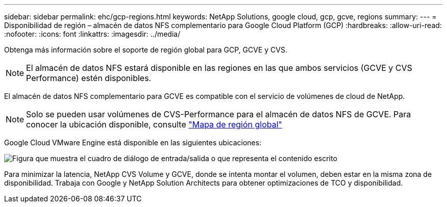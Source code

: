 ---
sidebar: sidebar 
permalink: ehc/gcp-regions.html 
keywords: NetApp Solutions, google cloud, gcp, gcve, regions 
summary:  
---
= Disponibilidad de región – almacén de datos NFS complementario para Google Cloud Platform (GCP)
:hardbreaks:
:allow-uri-read: 
:nofooter: 
:icons: font
:linkattrs: 
:imagesdir: ../media/


[role="lead"]
Obtenga más información sobre el soporte de región global para GCP, GCVE y CVS.


NOTE: El almacén de datos NFS estará disponible en las regiones en las que ambos servicios (GCVE y CVS Performance) estén disponibles.

El almacén de datos NFS complementario para GCVE es compatible con el servicio de volúmenes de cloud de NetApp.


NOTE: Solo se pueden usar volúmenes de CVS-Performance para el almacén de datos NFS de GCVE.
Para conocer la ubicación disponible, consulte link:https://bluexp.netapp.com/cloud-volumes-global-regions#cvsGc["Mapa de región global"]

Google Cloud VMware Engine está disponible en las siguientes ubicaciones:

image:gcve_regions_Mar2023.png["Figura que muestra el cuadro de diálogo de entrada/salida o que representa el contenido escrito"]

Para minimizar la latencia, NetApp CVS Volume y GCVE, donde se intenta montar el volumen, deben estar en la misma zona de disponibilidad. Trabaja con Google y NetApp Solution Architects para obtener optimizaciones de TCO y disponibilidad.
